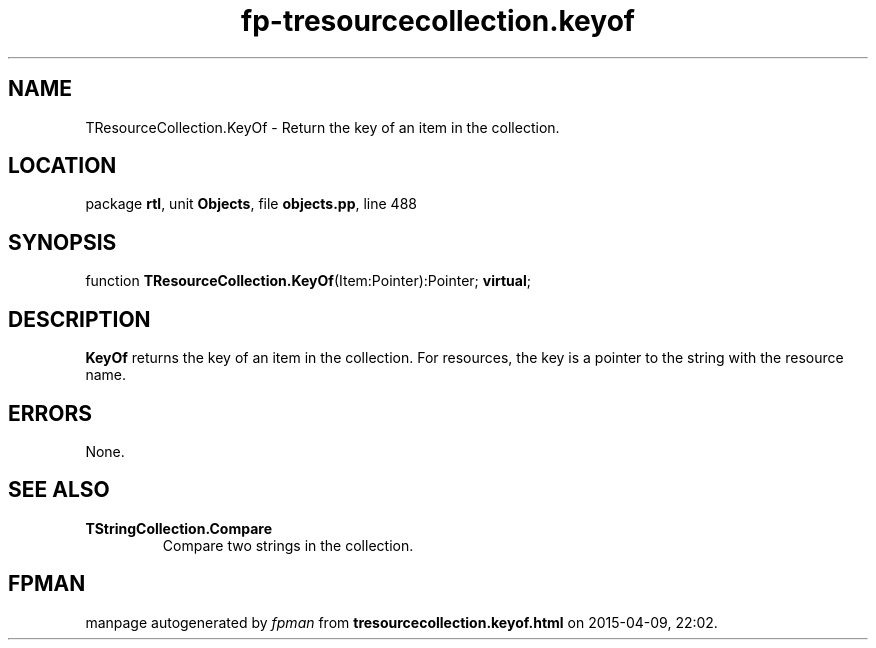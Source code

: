 .\" file autogenerated by fpman
.TH "fp-tresourcecollection.keyof" 3 "2014-03-14" "fpman" "Free Pascal Programmer's Manual"
.SH NAME
TResourceCollection.KeyOf - Return the key of an item in the collection.
.SH LOCATION
package \fBrtl\fR, unit \fBObjects\fR, file \fBobjects.pp\fR, line 488
.SH SYNOPSIS
function \fBTResourceCollection.KeyOf\fR(Item:Pointer):Pointer; \fBvirtual\fR;
.SH DESCRIPTION
\fBKeyOf\fR returns the key of an item in the collection. For resources, the key is a pointer to the string with the resource name.


.SH ERRORS
None.


.SH SEE ALSO
.TP
.B TStringCollection.Compare
Compare two strings in the collection.

.SH FPMAN
manpage autogenerated by \fIfpman\fR from \fBtresourcecollection.keyof.html\fR on 2015-04-09, 22:02.

